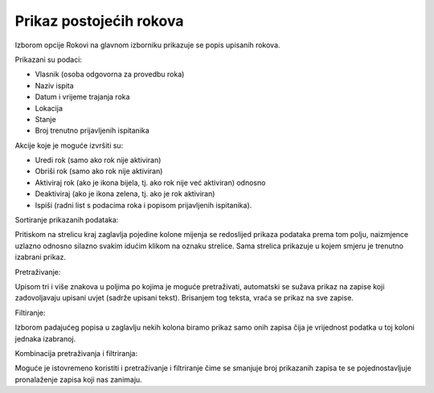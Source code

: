 Prikaz postojećih rokova
=========================

Izborom opcije Rokovi na glavnom izborniku prikazuje se popis upisanih rokova. 

Prikazani su podaci:

-	Vlasnik (osoba odgovorna za provedbu roka)
-	Naziv ispita 
-	Datum i vrijeme trajanja roka
-	Lokacija
-	Stanje
-	Broj trenutno prijavljenih ispitanika

Akcije koje je moguće izvršiti su:

-	Uredi rok (samo ako rok nije aktiviran)
-	Obriši rok (samo ako rok nije aktiviran)
-	Aktiviraj rok (ako je ikona bijela, tj. ako rok nije već aktiviran) odnosno
-	Deaktiviraj (ako je ikona zelena, tj. ako je rok aktiviran)
-	Ispiši (radni list s podacima roka i popisom prijavljenih ispitanika).

Sortiranje prikazanih podataka:

Pritiskom na strelicu kraj zaglavlja pojedine kolone mijenja se redoslijed prikaza podataka prema tom polju, naizmjence uzlazno odnosno silazno svakim idućim klikom na oznaku strelice. Sama strelica prikazuje u kojem smjeru je trenutno izabrani prikaz.

Pretraživanje:

Upisom tri i više znakova u poljima po kojima je moguće pretraživati, automatski se sužava prikaz na zapise koji zadovoljavaju upisani uvjet (sadrže upisani tekst). Brisanjem tog teksta, vraća se prikaz na sve zapise. 

Filtiranje:

Izborom padajućeg popisa u zaglavlju nekih kolona biramo prikaz samo onih zapisa čija je vrijednost podatka u toj koloni jednaka izabranoj. 

Kombinacija pretraživanja i filtriranja:

Moguće je istovremeno koristiti i pretraživanje i filtriranje čime se smanjuje broj prikazanih zapisa te se pojednostavljuje pronalaženje zapisa koji nas zanimaju. 
